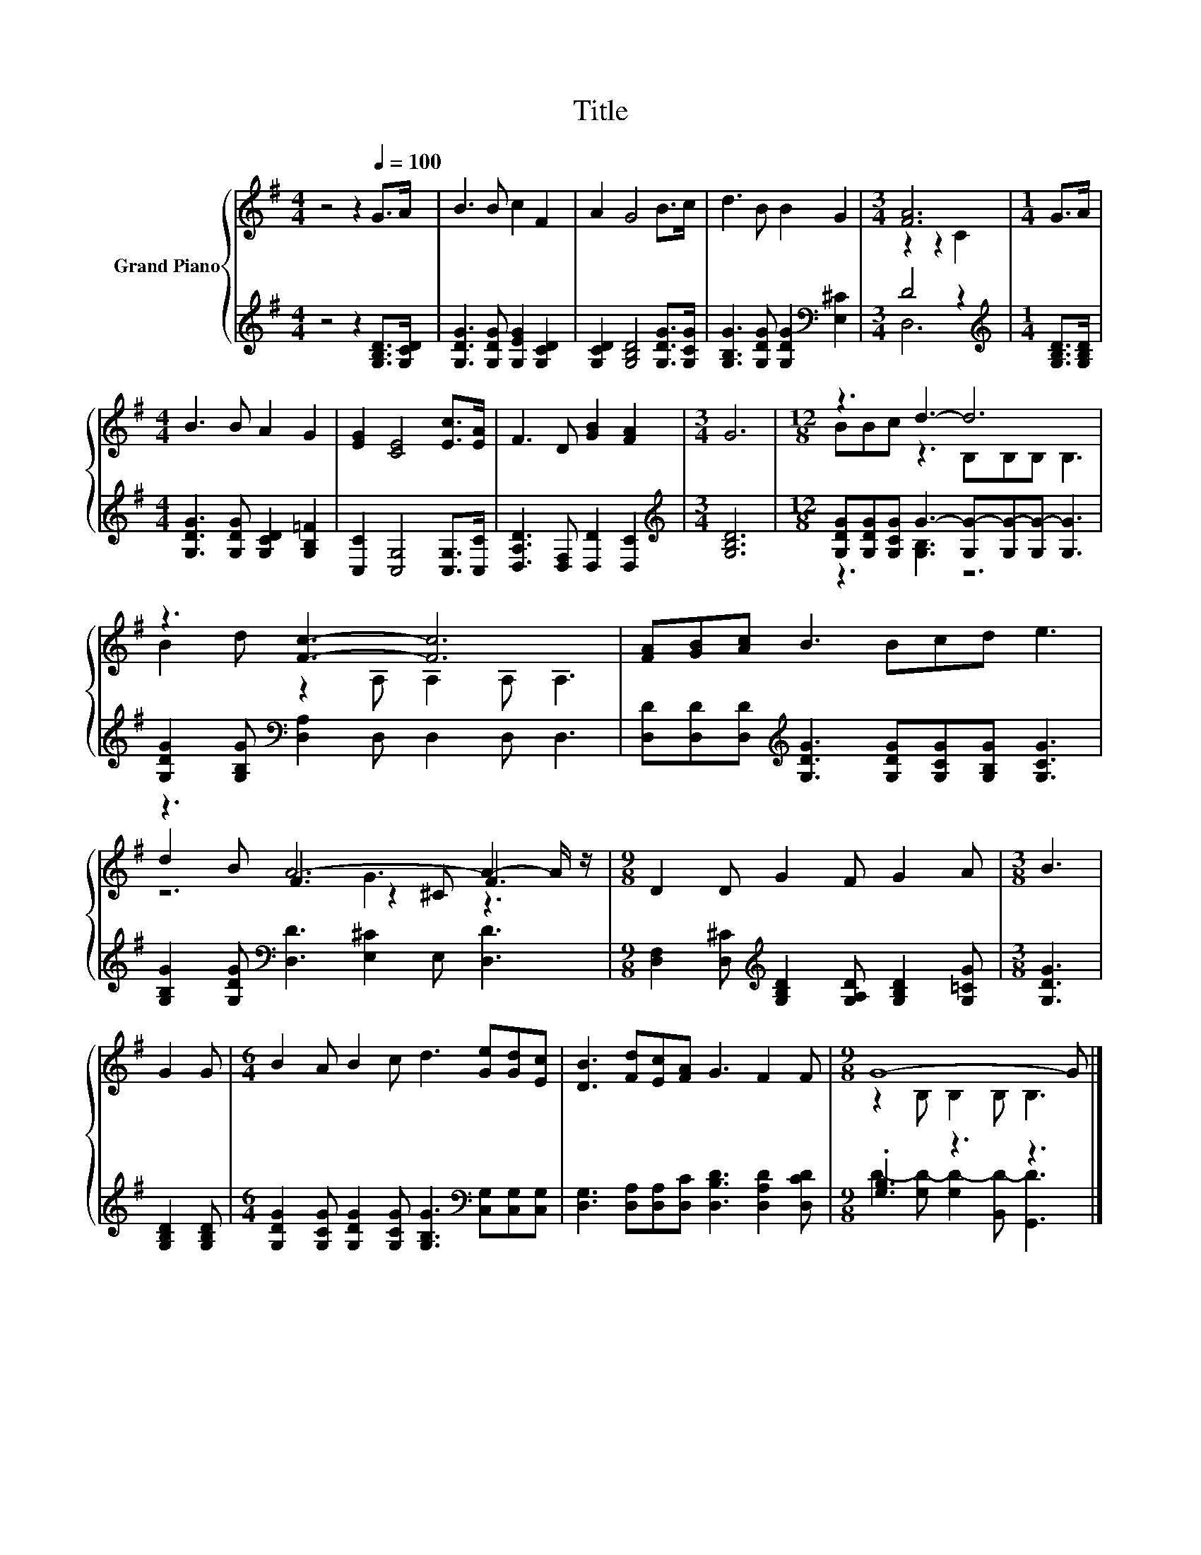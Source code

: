 X:1
T:Title
%%score { ( 1 3 5 ) | ( 2 4 ) }
L:1/8
M:4/4
K:G
V:1 treble nm="Grand Piano"
V:3 treble 
V:5 treble 
V:2 treble 
V:4 treble 
V:1
 z4 z2[Q:1/4=100] G>A | B3 B c2 F2 | A2 G4 B>c | d3 B B2 G2 |[M:3/4] [FA]6 |[M:1/4] G>A | %6
[M:4/4] B3 B A2 G2 | [EG]2 [CE]4 [Ec]>[EA] | F3 D [GB]2 [FA]2 |[M:3/4] G6 |[M:12/8] z3 d3- d6 | %11
 z3 [Fc]3- [Fc]6 | [FA][GB][Ac] B3 Bcd e3 | z3 A6- A2- A/ z/ |[M:9/8] D2 D G2 F G2 A |[M:3/8] B3 | %16
 G2 G |[M:6/4] B2 A B2 c d3 [Ge][Gd][Ec] | [DB]3 [Fd][Ec][FA] G3 F2 F |[M:9/8] G8- G |] %20
V:2
 z4 z2 [G,B,D]>[G,CD] | [G,DG]3 [G,DG] [G,EG]2 [G,CD]2 | [G,CD]2 [G,B,D]4 [G,DG]>[G,CG] | %3
 [G,B,G]3 [G,DG] [G,DG]2[K:bass] [E,^C]2 |[M:3/4] D4 z2 |[M:1/4][K:treble] [G,B,D]>[G,B,D] | %6
[M:4/4] [G,DG]3 [G,DG] [G,CD]2 [G,B,=F]2 | [C,C]2 [C,G,]4 [C,G,]>[C,C] | %8
 [D,A,D]3 [D,F,] [D,D]2 [D,C]2 |[M:3/4][K:treble] [G,B,D]6 | %10
[M:12/8] [G,DG][G,DG][G,CG] G3- [G,G-][G,G-][G,G-] [G,G]3 | %11
 [G,DG]2 [G,B,G][K:bass] [D,A,]2 D, D,2 D, D,3 | %12
 [D,D][D,D][D,D][K:treble] [G,DG]3 [G,DG][G,CG][G,B,G] [G,CG]3 | %13
 [G,B,G]2 [G,DG][K:bass] [D,D]3 [E,^C]2 E, [D,D]3 | %14
[M:9/8] [D,F,]2 [D,^C][K:treble] [G,B,D]2 [G,A,D] [G,B,D]2 [G,=CG] |[M:3/8] [G,DG]3 | %16
 [G,B,D]2 [G,B,D] |[M:6/4] [G,DG]2 [G,CG] [G,DG]2 [G,CG] [G,B,G]3[K:bass] [C,G,][C,G,][C,G,] | %18
 [D,G,]3 [D,A,][D,A,][D,C] [D,B,D]3 [D,A,D]2 [D,CD] |[M:9/8] .[G,B,]3 z3 z3 |] %20
V:3
 x8 | x8 | x8 | x8 |[M:3/4] z2 z2 C2 |[M:1/4] x2 |[M:4/4] x8 | x8 | x8 |[M:3/4] x6 | %10
[M:12/8] BBc z3 B,B,B, B,3 | B2 d z2 A, A,2 A, A,3 | x12 | d2 B F3 z2 ^C F3 |[M:9/8] x9 | %15
[M:3/8] x3 | x3 |[M:6/4] x12 | x12 |[M:9/8] z2 B, B,2 B, B,3 |] %20
V:4
 x8 | x8 | x8 | x6[K:bass] x2 |[M:3/4] D,6 |[M:1/4][K:treble] x2 |[M:4/4] x8 | x8 | x8 | %9
[M:3/4][K:treble] x6 |[M:12/8] z3 [G,B,]3 z6 | x3[K:bass] x9 | x3[K:treble] x9 | x3[K:bass] x9 | %14
[M:9/8] x3[K:treble] x6 |[M:3/8] x3 | x3 |[M:6/4] x9[K:bass] x3 | x12 | %19
[M:9/8] D2- [G,D-] [G,D-]2 [B,,D-] [G,,D]3 |] %20
V:5
 x8 | x8 | x8 | x8 |[M:3/4] x6 |[M:1/4] x2 |[M:4/4] x8 | x8 | x8 |[M:3/4] x6 |[M:12/8] x12 | x12 | %12
 x12 | z6 G3 z3 |[M:9/8] x9 |[M:3/8] x3 | x3 |[M:6/4] x12 | x12 |[M:9/8] x9 |] %20

